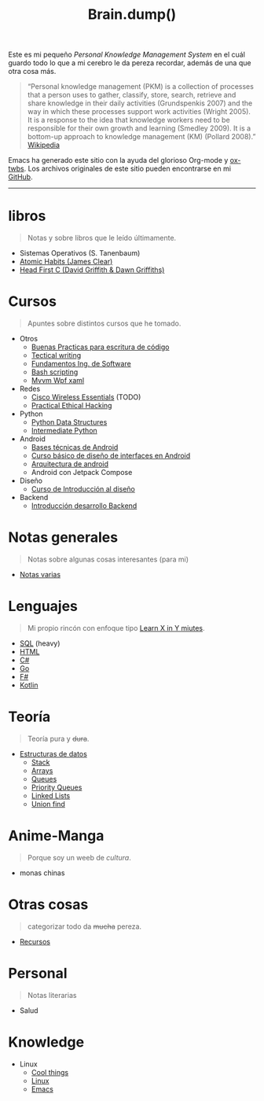 #+TITLE: Brain.dump()
#+STARTUP: fold
#+options: toc:nil num:nil

#+ATTR_HTML: :align left :style margin-right:10px
[[file:brain.png]]

Este es mi pequeño /Personal Knowledge Management System/ en el cuál guardo
todo lo que a mi cerebro le da pereza recordar, además de una que otra cosa más.

#+begin_quote
“Personal knowledge management (PKM) is a collection of processes that a person uses to gather, classify,
store, search, retrieve and share knowledge in their daily activities (Grundspenkis 2007)
and the way in which these processes support work activities (Wright 2005).
It is a response to the idea that knowledge workers need to be responsible for their own growth and learning (Smedley 2009).
It is a bottom-up approach to knowledge management (KM) (Pollard 2008).” [[wikipedia:Personal_knowledge_management][Wikipedia]]
#+end_quote

Emacs ha generado este sitio con la ayuda del glorioso Org-mode y [[https://github.com/marsmining/ox-twbs][ox-twbs]].
Los archivos originales de este sitio pueden encontrarse en mi [[https://github.com/Fwxzxh/Brain.dump][GitHub]].

-----

* libros
#+begin_quote
Notas y sobre libros que le leído últimamente.
#+end_quote
- Sistemas Operativos (S. Tanenbaum)
- [[file:Libros/AtomicHabits.org][Atomic Habits (James Clear)]]
- [[file:Libros/HeadFirstC/HeadFirstC.org][Head First C (David Griffith & Dawn Griffiths)]]

* Cursos
#+begin_quote
Apuntes sobre distintos cursos que he tomado.
#+end_quote
- Otros
  - [[file:Cursos/BuenasPracticas.org][Buenas Practicas para escritura de código]]
  - [[file:Cursos/TecnicalWriting.org][Tectical writing]]
  - [[file:Cursos/FundIngSoftware.org][Fundamentos Ing. de Software]]
  - [[file:Cursos/BashScripting.org][Bash scripting]]
  - [[file:Cursos/MvvmWpfXaml.org][Mvvm Wpf xaml]]
- Redes
  - [[file:Cursos/WirelessEssentials/WirelessEssentialsMOC.org][Cisco Wireless Essentials]] (TODO)
  - [[file:Cursos/Pract-ethic-hack/main.org][Practical Ethical Hacking]]
- Python
  - [[file:Cursos/PythonDataStructures.org][Python Data Structures]]
  - [[file:Cursos/IntermPython.org][Intermediate Python]]
- Android
  - [[file:Cursos/BasesTecnicasAndroid.org][Bases técnicas de Android]]
  - [[file:Cursos/DisenoInterfacesAndroid.org][Curso básico de diseño de interfaces en Android]]
  - [[file:Cursos/Android/ArquitecturaAndrod.org][Arquitectura de android]]
  - Android con Jetpack Compose
- Diseño
  - [[file:Cursos/Diseno/IntroduccionDiseno.org][Curso de Introducción al diseño]]
- Backend
  - [[file:Cursos/Backend/IntroBackend.org][Introducción desarrollo Backend]]

* Notas generales
#+begin_quote
Notas sobre algunas cosas interesantes (para mi)
#+end_quote
- [[file:Notas/NotasVarias.org][Notas varias]]

* Lenguajes
#+begin_quote
Mi propio rincón con enfoque tipo [[https://learnxinyminutes.com/][Learn X in Y miutes]].
#+end_quote
- [[file:Lenguajes/SQL.org][SQL]] (heavy)
- [[file:Lenguajes/html.org][HTML]]
- [[file:Lenguajes/Csharp/Csharp.org][C#]]
- [[file:Lenguajes/Go/Go.org][Go]]
- [[file:Lenguajes/Fsharp/Fsharp.org][F#]]
- [[file:Lenguajes/Kotlin/Kotlin.org][Kotlin]]

* Teoría
#+begin_quote
Teoría pura y +dura+.
#+end_quote
- [[file:Teoria/DataStruct/DataStructures.org][Estructuras de datos]]
  + [[file:Teoria/DataStruct/Stack.org][Stack]]
  + [[file:Teoria/DataStruct/Arrays.org][Arrays]]
  + [[file:Teoria/DataStruct/Queues.org][Queues]]
  + [[file:Teoria/DataStruct/PriorityQueues.org][Priority Queues]]
  + [[file:Teoria/DataStruct/LinkedLists.org][Linked Lists]]
  + [[file:Teoria/DataStruct/UnionFind.org][Union find]]

* Anime-Manga
#+begin_quote
Porque soy un weeb de /cultura/.
#+end_quote
- monas chinas

* Otras cosas
#+begin_quote
categorizar todo da +mucha+ pereza.
#+end_quote
- [[file:Otros/Recursos.org][Recursos]]

* Personal
#+begin_quote
Notas literarias
#+end_quote
- Salud

* Knowledge
- Linux
  + [[file:Knowledge/Linux/Rices.org][Cool things]]
  + [[file:Knowledge/Linux/Linux.org][Linux]]
  + [[file:Knowledge/Linux/Emacs.org][Emacs]]
